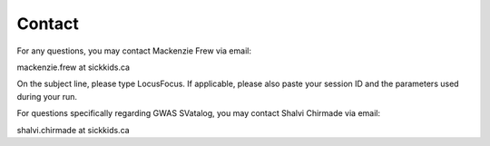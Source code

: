 .. _help:

##################
Contact
##################

For any questions, you may contact Mackenzie Frew via email:

mackenzie.frew at sickkids.ca

On the subject line, please type LocusFocus. If applicable, please also paste your session ID and the parameters used during your run.


For questions specifically regarding GWAS SVatalog, you may contact Shalvi Chirmade via email:

shalvi.chirmade at sickkids.ca
